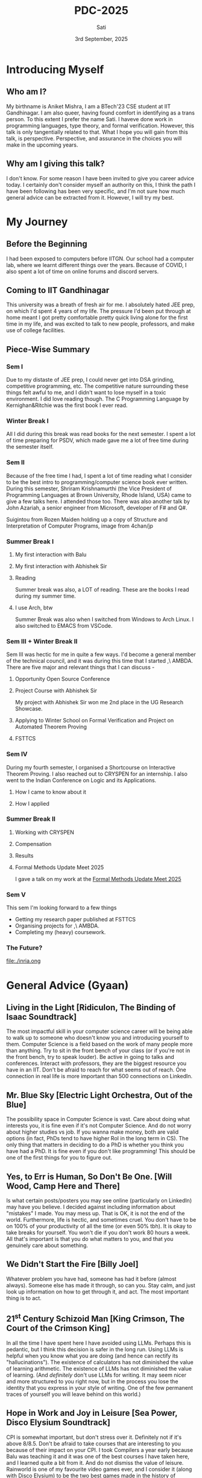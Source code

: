 #+title: PDC-2025
#+date: 3rd September, 2025
#+author: Sati
* Introducing Myself
** Who am I?
   My birthname is Aniket Mishra, I am a BTech'23 CSE student at IIT Gandhinagar. I am also queer, having found comfort in identifying as a trans person. To this extent I prefer the name Sati. I haveve done work in programming languages, type theory, and formal verification. However, this talk is only tangentially related to that. What I hope you will gain from this talk, is perspective. Perspective, and assurance in the choices you will make in the upcoming years.
** Why am I giving this talk?
   I don't know. For some reason I have been invited to give you career advice today. I certainly don't consider myself an authority on this, I think the path I have been following has been very specific, and I'm not sure how much general advice can be extracted from it. However, I will try my best. 
* My Journey
** Before the Beginning
   I had been exposed to computers before IITGN. Our school had a computer lab, where we learnt different things over the years. Because of COVID, I also spent a lot of time on online forums and discord servers.
** Coming to IIT Gandhinagar
   This university was a breath of fresh air for me. I absolutely hated JEE prep, on which I'd spent 4 years of my life. The pressure I'd been put through at home meant I got pretty comfortable pretty quick living alone for the first time in my life, and was excited to talk to new people, professors, and make use of college facilities.
** Piece-Wise Summary
   
*** Sem I
    :PROPERTIES:
   :ORG-IMAGE-ACTUAL-WIDTH: 300
   :END:
    Due to my distaste of JEE prep, I could never get into DSA grinding, competitive programming, etc. The competitive nature surrounding these things felt awful to me, and I didn't want to lose myself in a toxic environment. I did love reading though. The C Programming Language by Kernighan&Ritchie was the first book I ever read.
    
    [[file:./cbook.jpg]]
*** Winter Break I
    All I did during this break was read books for the next semester. I spent a lot of time preparing for PSDV, which made gave me a lot of free time during the semester itself.
*** Sem II
    :PROPERTIES:
   :ORG-IMAGE-ACTUAL-WIDTH: 400
   :END:
    Because of the free time I had, I spent a lot of time reading what I consider to be the best intro to programming/computer science book ever written. During this semester, Shriram Krishnamurthi (the Vice President of Programming Languages at Brown University, Rhode Island, USA) came to give a few talks here. I attended those too. There was also another talk by John Azariah, a senior engineer from Microsoft, developer of F# and Q#.

    [[file:./sicp.png]] Suigintou from Rozen Maiden holding up a copy of Structure and Interpretation of Computer Programs, image from 4chan/jp
*** Summer Break I
**** My first interaction with Balu
     [[file:./balu.png]]
**** My first interaction with Abhishek Sir
     [[file:./abhi.png]]
**** Reading
    :PROPERTIES:
     :ORG-IMAGE-ACTUAL-WIDTH: 300
     :END:
    Summer break was also, a LOT of reading. These are the books I read during my summer time.
     [[file:./clrs.png]] [[file:./tapl.png]] [[file:./ci.png]] [[file:./rust.png]]
**** I use Arch, btw
     :PROPERTIES:
     :ORG-IMAGE-ACTUAL-WIDTH: 300
     :END:
     Summer Break was also when I switched from Windows to Arch Linux. I also switched to EMACS from VSCode.
     [[file:./arch.png]] [[file:./emacs.png]]
*** Sem III + Winter Break II
    Sem III was hectic for me in quite a few ways. I'd become a general member of the technical council, and it was during this time that I started ,\ AMBDA. There are five major and relevant things that I can discuss -
**** Opportunity Open Source Conference
     [[file:./oosc.png]]
**** Project Course with Abhishek Sir
     My project with Abhishek Sir won me 2nd place in the UG Research Showcase.
**** Applying to Winter School on Formal Verification and Project on Automated Theorem Proving
     [[file:./iitd.png]]
**** FSTTCS
     :PROPERTIES:
     :ORG-IMAGE-ACTUAL-WIDTH: 300
     :END:
     [[file:./fsttcs.png]] [[file:./fsttcs_spons.png]]
*** Sem IV
    During my fourth semester, I organised a Shortcourse on Interactive Theorem Proving. I also reached out to CRYSPEN for an internship. I also went to the Indian Conference on Logic and its Applications.
**** How I came to know about it
     [[file:./cryspenjob.png]]
**** How I applied
     [[file:./PLEASE.png]]
*** Summer Break II
**** Working with CRYSPEN
     [[file:./karthik.png]]
**** Compensation
     [[file:./cryspen.png]]
**** Results
     [[file:./PR.png]]
     [[file:./amazon.png]]
**** Formal Methods Update Meet 2025
     I gave a talk on my work at the [[https://fmindia.cmi.ac.in/update2025/][Formal Methods Update Meet 2025]] 
*** Sem V
   This sem I'm looking forward to a few things
   - Getting my research paper published at FSTTCS
   - Organising projects for ,\ AMBDA.
   - Completing my (heavy) coursework.
*** The Future?
    [[file:./inria.ong]]

* General Advice (Gyaan)

** Living in the Light [Ridiculon, The Binding of Isaac Soundtrack]
   The most impactful skill in your computer science career will be being able to walk up to someone who doesn't know you and introducing yourself to them. Computer Science is a field based on the work of many people more than anything. Try to sit in the front bench of your class (or if you're not in the front bench, try to speak louder). Be active in going to talks and conferences. Interact with professors, they are the biggest resource you have in an IIT. Don't be afraid to reach for what seems out of reach.  One connection in real life is more important than 500 connections on LinkedIn.

** Mr. Blue Sky [Electric Light Orchestra, Out of the Blue]
   The possibility space in Computer Science is vast. Care about doing what interests you, it is fine even if it's not Computer Science. And do not worry about higher studies vs job. If you wanna make money, both are valid options (in fact, PhDs tend to have higher RoI in the long term in CS). The only thing that matters in deciding to do a PhD is whether you think you have had a PhD. It is fine even if you don't like programming! This should be one of the first things for you to figure out.
   
** Yes, to Err is Human, So Don't Be One. [Will Wood, Camp Here and There]
   Is what certain posts/posters you may see online (particularly on LinkedIn) may have you believe. I decided against including information about "mistakes" I made. You may mess up. That is OK, it is not the end of the world. Furthermore, life is hectic, and sometimes cruel. You don't have to be on 100% of your productivity of all the time (or even 50% tbh). It is okay to take breaks for yourself. You won't die if you don't work 80 hours a week. All that's important is that you do what matters to you, and that you genuinely care about something.

** We Didn't Start the Fire [Billy Joel]
   Whatever problem you have had, someone has had it before (almost always). Someone else has made it through, so can you. Stay calm, and just look up information on how to get through it, and act. The most important thing is to act.
** 21^st Century Schizoid Man [King Crimson, The Court of the Crimson King]
   In all the time I have spent here I have avoided using LLMs. Perhaps this is pedantic, but I think this decision is safer in the long run. Using LLMs is helpful when you know what you are doing (and hence can rectify its "hallucinations"). The existence of calculators has not diminished the value of learning arithmetic. The existence of LLMs has not diminished the value of learning. (And /definitely/ don't use LLMs for writing. It may seem nicer and more structured to you right now, but in the process you lose the identity that you express in your style of writing. One of the few permanent traces of yourself you will leave behind on this world.)

** Hope in Work and Joy in Leisure [Sea Power, Disco Elysium Soundtrack]
   CPI is somewhat important, but don't stress over it. Definitely not if it's above 8/8.5. Don't be afraid to take courses that are interesting to you because of their impact on your CPI. I took Compilers a year early because Balu was teaching it and it was one of the best courses I have taken here, and I learned quite a bit from it. And do not dismiss the value of leisure. Rainworld is one of my favourite video games ever, and I consider it (along with Disco Elysium) to be the two best games made in the history of mankind. Following is a snippet from its devlogs, written by developer Joar Jakobsson.

   [[file:./rainworld.png]]

** Video Killed the Radio Star [The Buggles, The Age of Plastic]
   A lot of the culture that I've seen surrounding software engineering focuses on new talent. "Cracked devs", "young founders", etc. There is nothing wrong with this. But do remember that one day you will be 40, and then you will be 60, and you will eventually die. The companies that hire you will take note of your degrading faculties, busier lives, etc. and hire newer, and more desperate devs willing to work for less to replace you. Especially with the introduction of new technologies. So getting a well paying SWE job at say Google or Amazon isn't enough to guarantee job security. Try to have long term plans, and keep exploring new things throughout your life. This doesn't happen so much in research, where decades of experience are worth their weight in gold. Which is one of the things that I think is nice about reasearch.

** Welcome to the Jungle, but Dream Sweet in Sea Major [Guns N' Roses, Appetite for Destruction]/[Miracle Musical, Hawaii Part II]
   The world can seem very scary, that is because it is. It is ok if this causes you concern or anxiety, all that would indicate is that you are alive. But you will always be able to find cool, interesting, and friendly people, in the most unlikeliest of places. This applies to both professors and fellow students. The logo of my hobby group (,\ AMBDA.) was inspired by an email I got from Balue a long while ago. 
   [[file:./balu2.png]]
   
* Concluding
  #+BEGIN_QUOTE
  I think that it’s extraordinarily important that we in computer science keep fun in computing. When it started out, it was an awful lot of fun. Of course, the paying customers got shafted every now and then, and after a while we began to take their complaints seriously. We began to feel as if we really were responsible for the successful, error-free perfect use of these machines. I don’t think we are. I think we’re responsible for stretching them, sending them off in new directions, and keeping fun in the house. I hope the field of computer science never loses its sense of fun. Above all, I hope we don’t become missionaries. Don’t feel as if you’re Bible salesmen. e world has too many of those already. What you know about computing other people will learn. Don’t feel as if the key to successful computing is only in your hands. What’s in your hands, I think and hope, is intelligence: the ability to see the machine as more than when you were first led up to it, that you can make it more.”
#+END_QUOTE
  — /Alan J. Perlis (April 1, 1922 – February 7, 1990)/
  /From the Foreword of SICP/
* Where to Find Me
  Email me at [[mailto:aniket,mishra@iitgn.ac.in][aniket.mishra@iitgn.ac.in]]
  Whatsapp me at +91 79803 22231
  Discord me at =satislugcat=
  Github me at =satiscugcat=

  After the QnA at the end of this session I will be chilling at the terrace near the CSE workspace. You can accompany me there. Fly high, free birds!
  [[file:./view.png]]
  

